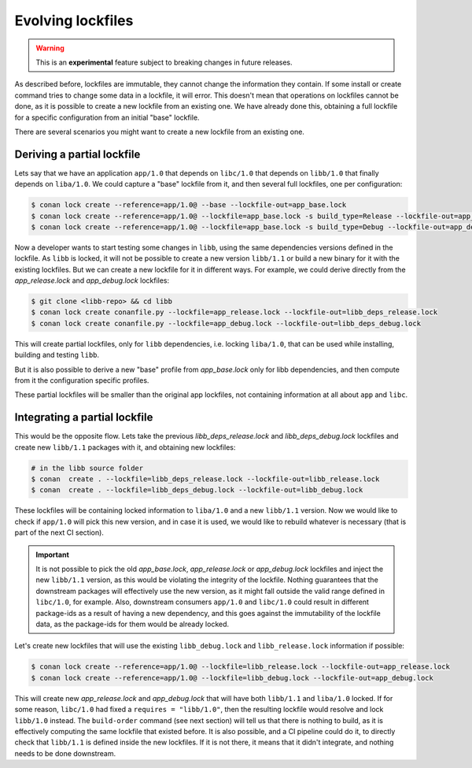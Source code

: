 .. _versioning_lockfiles_evolving:

Evolving lockfiles
==================

.. warning::

    This is an **experimental** feature subject to breaking changes in future releases.

As described before, lockfiles are immutable, they cannot change the information they contain.
If some install or create command tries to change some data in a lockfile, it will error. This
doesn't mean that operations on lockfiles cannot be done, as it is possible to create a new
lockfile from an existing one. We have already done this, obtaining a full lockfile for a
specific configuration from an initial "base" lockfile.


There are several scenarios you might want to create a new lockfile from an existing one.


Deriving a partial lockfile
---------------------------

Lets say that we have an application ``app/1.0`` that depends on ``libc/1.0`` that depends on ``libb/1.0``
that finally depends on ``liba/1.0``. We could capture a "base" lockfile from it, and then several full
lockfiles, one per configuration:

.. code:: bash

    $ conan lock create --reference=app/1.0@ --base --lockfile-out=app_base.lock
    $ conan lock create --reference=app/1.0@ --lockfile=app_base.lock -s build_type=Release --lockfile-out=app_release.lock
    $ conan lock create --reference=app/1.0@ --lockfile=app_base.lock -s build_type=Debug --lockfile-out=app_debug.lock


Now a developer wants to start testing some changes in ``libb``, using the same dependencies versions defined
in the lockfile. As ``libb`` is locked, it will not be possible to create a new version ``libb/1.1`` or build
a new binary for it with the existing lockfiles. But we can create a new lockfile for it in different ways.
For example, we could derive directly from the *app_release.lock* and *app_debug.lock* lockfiles:

.. code:: bash

    $ git clone <libb-repo> && cd libb
    $ conan lock create conanfile.py --lockfile=app_release.lock --lockfile-out=libb_deps_release.lock
    $ conan lock create conanfile.py --lockfile=app_debug.lock --lockfile-out=libb_deps_debug.lock

This will create partial lockfiles, only for ``libb`` dependencies, i.e. locking ``liba/1.0``, that can be used
while installing, building and testing ``libb``.

But it is also possible to derive a new "base" profile from *app_base.lock* only for libb dependencies, and then
compute from it the configuration specific profiles.

These partial lockfiles will be smaller than the original app lockfiles, not containing information at all about
``app`` and ``libc``.


Integrating a partial lockfile
------------------------------

This would be the opposite flow. Lets take the previous *libb_deps_release.lock* and *libb_deps_debug.lock*
lockfiles and create new ``libb/1.1`` packages with it, and obtaining new lockfiles:

.. code:: bash

    # in the libb source folder
    $ conan  create . --lockfile=libb_deps_release.lock --lockfile-out=libb_release.lock
    $ conan  create . --lockfile=libb_deps_debug.lock --lockfile-out=libb_debug.lock

These lockfiles will be containing locked information to ``liba/1.0`` and a new ``libb/1.1`` version.
Now we would like to check if ``app/1.0`` will pick this new version, and in case it is used, we would
like to rebuild whatever is necessary (that is part of the next CI section).

.. important::

    It is not possible to pick the old *app_base.lock*, *app_release.lock* or *app_debug.lock*
    lockfiles and inject the new ``libb/1.1`` version, as this would be violating the integrity of the lockfile.
    Nothing guarantees that the downstream packages will effectively use the new version, as it might fall outside
    the valid range defined in ``libc/1.0``, for example. Also, downstream consumers ``app/1.0`` and ``libc/1.0``
    could result in different package-ids as a result of having a new dependency, and this goes against the
    immutability of the lockfile data, as the package-ids for them would be already locked.

Let's create new lockfiles that will use the existing ``libb_debug.lock`` and ``libb_release.lock`` information if possible:

.. code:: bash

    $ conan lock create --reference=app/1.0@ --lockfile=libb_release.lock --lockfile-out=app_release.lock
    $ conan lock create --reference=app/1.0@ --lockfile=libb_debug.lock --lockfile-out=app_debug.lock

This will create new *app_release.lock* and *app_debug.lock* that will have both ``libb/1.1`` and ``liba/1.0``
locked. If for some reason, ``libc/1.0`` had fixed a ``requires = "libb/1.0"``, then the resulting lockfile
would resolve and lock ``libb/1.0`` instead. The ``build-order`` command (see next section) will tell us that there
is nothing to build, as it is effectively computing the same lockfile that existed before. It is also
possible, and a CI pipeline could do it, to directly check that ``libb/1.1`` is defined inside the new lockfiles.
If it is not there, it means that it didn't integrate, and nothing needs to be done downstream.
